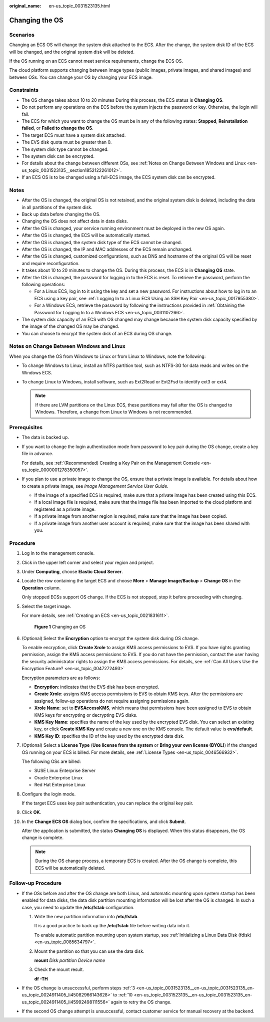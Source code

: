 :original_name: en-us_topic_0031523135.html

.. _en-us_topic_0031523135:

Changing the OS
===============

Scenarios
---------

Changing an ECS OS will change the system disk attached to the ECS. After the change, the system disk ID of the ECS will be changed, and the original system disk will be deleted.

If the OS running on an ECS cannot meet service requirements, change the ECS OS.

The cloud platform supports changing between image types (public images, private images, and shared images) and between OSs. You can change your OS by changing your ECS image.

Constraints
-----------

-  The OS change takes about 10 to 20 minutes During this process, the ECS status is **Changing OS**.
-  Do not perform any operations on the ECS before the system injects the password or key. Otherwise, the login will fail.
-  The ECS for which you want to change the OS must be in any of the following states: **Stopped**, **Reinstallation failed**, or **Failed to change the OS**.
-  The target ECS must have a system disk attached.
-  The EVS disk quota must be greater than 0.
-  The system disk type cannot be changed.
-  The system disk can be encrypted.
-  For details about the change between different OSs, see :ref:`Notes on Change Between Windows and Linux <en-us_topic_0031523135__section1852122261012>`.
-  If an ECS OS is to be changed using a full-ECS image, the ECS system disk can be encrypted.

Notes
-----

-  After the OS is changed, the original OS is not retained, and the original system disk is deleted, including the data in all partitions of the system disk.
-  Back up data before changing the OS.
-  Changing the OS does not affect data in data disks.
-  After the OS is changed, your service running environment must be deployed in the new OS again.
-  After the OS is changed, the ECS will be automatically started.
-  After the OS is changed, the system disk type of the ECS cannot be changed.
-  After the OS is changed, the IP and MAC addresses of the ECS remain unchanged.
-  After the OS is changed, customized configurations, such as DNS and hostname of the original OS will be reset and require reconfiguration.
-  It takes about 10 to 20 minutes to change the OS. During this process, the ECS is in **Changing OS** state.
-  After the OS is changed, the password for logging in to the ECS is reset. To retrieve the password, perform the following operations:

   -  For a Linux ECS, log in to it using the key and set a new password. For instructions about how to log in to an ECS using a key pair, see :ref:`Logging In to a Linux ECS Using an SSH Key Pair <en-us_topic_0017955380>`.
   -  For a Windows ECS, retrieve the password by following the instructions provided in :ref:`Obtaining the Password for Logging In to a Windows ECS <en-us_topic_0031107266>`.

-  The system disk capacity of an ECS with OS changed may change because the system disk capacity specified by the image of the changed OS may be changed.
-  You can choose to encrypt the system disk of an ECS during OS change.

.. _en-us_topic_0031523135__section1852122261012:

Notes on Change Between Windows and Linux
-----------------------------------------

When you change the OS from Windows to Linux or from Linux to Windows, note the following:

-  To change Windows to Linux, install an NTFS partition tool, such as NTFS-3G for data reads and writes on the Windows ECS.
-  To change Linux to Windows, install software, such as Ext2Read or Ext2Fsd to identify ext3 or ext4.

   .. note::

      If there are LVM partitions on the Linux ECS, these partitions may fail after the OS is changed to Windows. Therefore, a change from Linux to Windows is not recommended.

Prerequisites
-------------

-  The data is backed up.

-  If you want to change the login authentication mode from password to key pair during the OS change, create a key file in advance.

   For details, see :ref:`(Recommended) Creating a Key Pair on the Management Console <en-us_topic_0000001278350057>`.

-  If you plan to use a private image to change the OS, ensure that a private image is available. For details about how to create a private image, see *Image Management Service User Guide*.

   -  If the image of a specified ECS is required, make sure that a private image has been created using this ECS.
   -  If a local image file is required, make sure that the image file has been imported to the cloud platform and registered as a private image.
   -  If a private image from another region is required, make sure that the image has been copied.
   -  If a private image from another user account is required, make sure that the image has been shared with you.

Procedure
---------

#. Log in to the management console.

#. Click |image1| in the upper left corner and select your region and project.

#. .. _en-us_topic_0031523135__en-us_topic_0031523135_en-us_topic_0024911405_li45082966143628:

   Under **Computing**, choose **Elastic Cloud Server**.

#. Locate the row containing the target ECS and choose **More** > **Manage Image/Backup** > **Change OS** in the **Operation** column.

   Only stopped ECSs support OS change. If the ECS is not stopped, stop it before proceeding with changing.

#. Select the target image.

   For more details, see :ref:`Creating an ECS <en-us_topic_0021831611>`.


   .. figure:: /_static/images/en-us_image_0000001658474496.png
      :alt: **Figure 1** Changing an OS

      **Figure 1** Changing an OS

#. (Optional) Select the **Encryption** option to encrypt the system disk during OS change.

   To enable encryption, click **Create Xrole** to assign KMS access permissions to EVS. If you have rights granting permission, assign the KMS access permissions to EVS. If you do not have the permission, contact the user having the security administrator rights to assign the KMS access permissions. For details, see :ref:`Can All Users Use the Encryption Feature? <en-us_topic_0047272493>`

   Encryption parameters are as follows:

   -  **Encryption**: indicates that the EVS disk has been encrypted.
   -  **Create Xrole**: assigns KMS access permissions to EVS to obtain KMS keys. After the permissions are assigned, follow-up operations do not require assigning permissions again.
   -  **Xrole Name**: set to **EVSAccessKMS**, which means that permissions have been assigned to EVS to obtain KMS keys for encrypting or decrypting EVS disks.
   -  **KMS Key Name**: specifies the name of the key used by the encrypted EVS disk. You can select an existing key, or click **Create KMS Key** and create a new one on the KMS console. The default value is **evs/default**.
   -  **KMS Key ID**: specifies the ID of the key used by the encrypted data disk.

#. (Optional) Select a **License Type** (**Use license from the system** or **Bring your own license (BYOL)**) if the changed OS running on your ECS is billed. For more details, see :ref:`License Types <en-us_topic_0046566932>`.

   The following OSs are billed:

   -  SUSE Linux Enterprise Server
   -  Oracle Enterprise Linux
   -  Red Hat Enterprise Linux

#. Configure the login mode.

   If the target ECS uses key pair authentication, you can replace the original key pair.

#. Click **OK**.

#. .. _en-us_topic_0031523135__en-us_topic_0031523135_en-us_topic_0024911405_li45992498111556:

   In the **Change ECS OS** dialog box, confirm the specifications, and click **Submit**.

   After the application is submitted, the status **Changing OS** is displayed. When this status disappears, the OS change is complete.

   .. note::

      During the OS change process, a temporary ECS is created. After the OS change is complete, this ECS will be automatically deleted.

Follow-up Procedure
-------------------

-  If the OSs before and after the OS change are both Linux, and automatic mounting upon system startup has been enabled for data disks, the data disk partition mounting information will be lost after the OS is changed. In such a case, you need to update the **/etc/fstab** configuration.

   #. Write the new partition information into **/etc/fstab**.

      It is a good practice to back up the **/etc/fstab** file before writing data into it.

      To enable automatic partition mounting upon system startup, see :ref:`Initializing a Linux Data Disk (fdisk) <en-us_topic_0085634797>`.

   #. Mount the partition so that you can use the data disk.

      **mount** *Disk partition* *Device name*

   #. Check the mount result.

      **df -TH**

-  If the OS change is unsuccessful, perform steps :ref:`3 <en-us_topic_0031523135__en-us_topic_0031523135_en-us_topic_0024911405_li45082966143628>` to :ref:`10 <en-us_topic_0031523135__en-us_topic_0031523135_en-us_topic_0024911405_li45992498111556>` again to retry the OS change.
-  If the second OS change attempt is unsuccessful, contact customer service for manual recovery at the backend.

.. |image1| image:: /_static/images/en-us_image_0210779229.png
